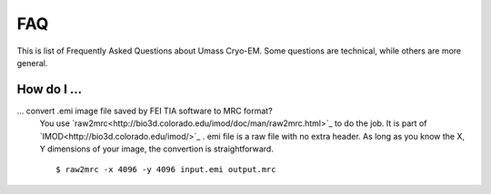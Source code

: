 .. cryo-em_faq:

FAQ
===

This is list of Frequently Asked Questions about Umass Cryo-EM. Some questions are technical, while others are more general. 

How do I ...
------------

... convert .emi image file saved by FEI TIA software to MRC format?
   You use `raw2mrc<http://bio3d.colorado.edu/imod/doc/man/raw2mrc.html>`_ to do the job. 
   It is part of `IMOD<http://bio3d.colorado.edu/imod/>`_ . 
   emi file is a raw file with no extra header. As long as you know the X, Y dimensions of
   your image, the convertion is straightforward. 
   
   ::
   
      $ raw2mrc -x 4096 -y 4096 input.emi output.mrc
  

